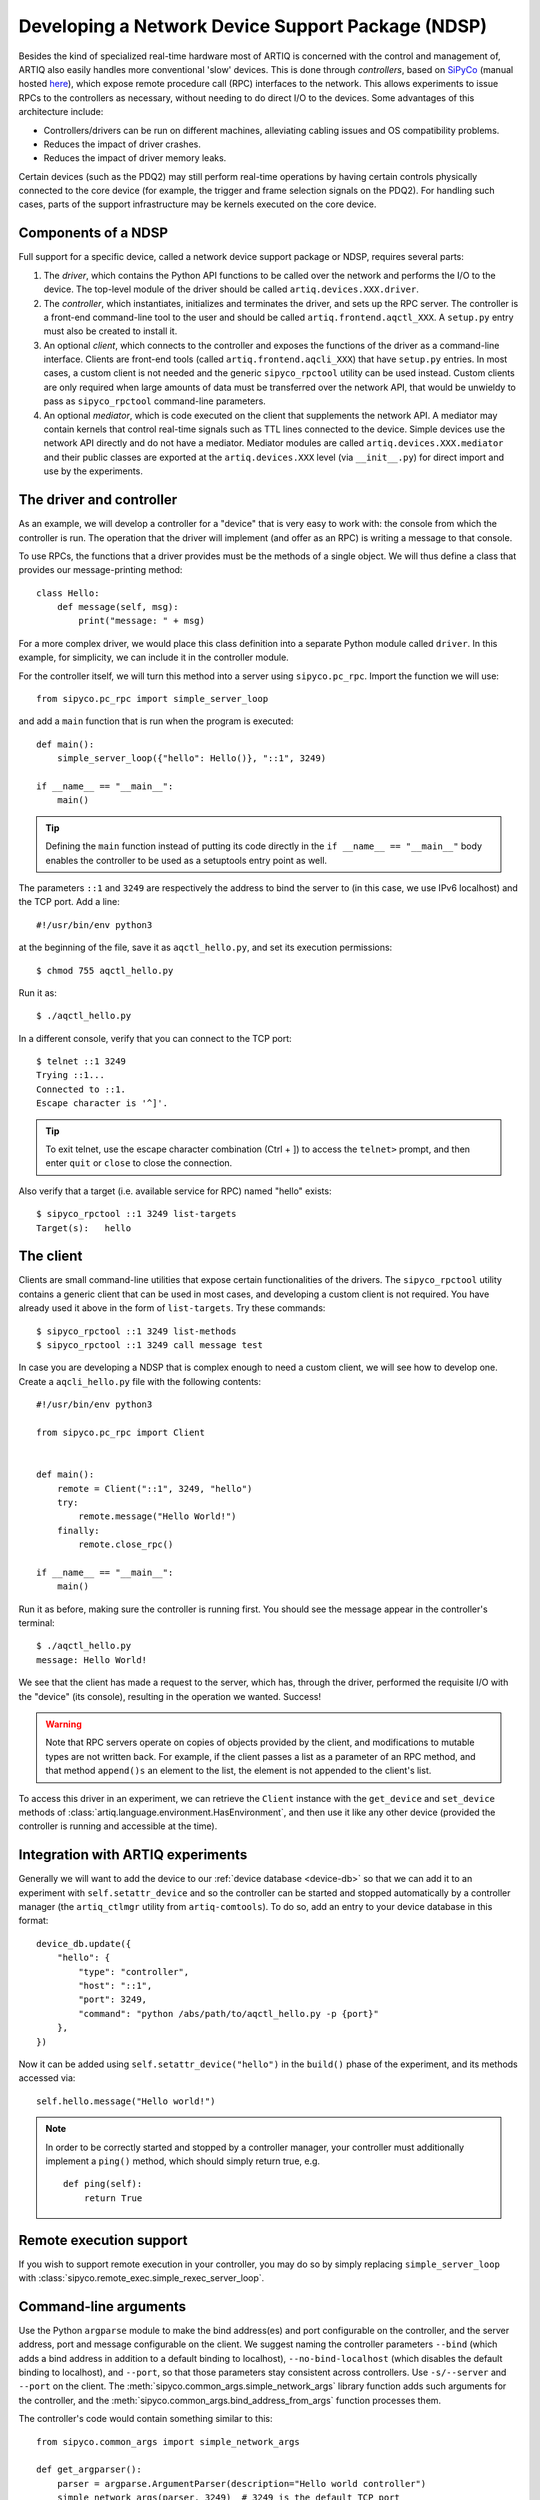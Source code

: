 Developing a Network Device Support Package (NDSP)
==================================================

Besides the kind of specialized real-time hardware most of ARTIQ is concerned with the control and management of, ARTIQ also easily handles more conventional 'slow' devices. This is done through *controllers*, based on `SiPyCo <https://github.com/m-labs/sipyco>`_ (manual hosted `here <https://m-labs.hk/artiq/sipyco-manual/>`_), which expose remote procedure call (RPC) interfaces to the network. This allows experiments to issue RPCs to the controllers as necessary, without needing to do direct I/O to the devices. Some advantages of this architecture include: 

* Controllers/drivers can be run on different machines, alleviating cabling issues and OS compatibility problems. 
* Reduces the impact of driver crashes. 
* Reduces the impact of driver memory leaks. 

Certain devices (such as the PDQ2) may still perform real-time operations by having certain controls physically connected to the core device (for example, the trigger and frame selection signals on the PDQ2). For handling such cases, parts of the support infrastructure may be kernels executed on the core device.

.. seealso::
    Some NDSPs for particular devices have already been written and made available to the public. A (non-exhaustive) list can be found on the page :doc:`list_of_ndsps`. 

Components of a NDSP
--------------------

Full support for a specific device, called a network device support package or NDSP, requires several parts: 

1. The `driver`, which contains the Python API functions to be called over the network and performs the I/O to the device. The top-level module of the driver should be called ``artiq.devices.XXX.driver``.
2. The `controller`, which instantiates, initializes and terminates the driver, and sets up the RPC server. The controller is a front-end command-line tool to the user and should be called ``artiq.frontend.aqctl_XXX``. A ``setup.py`` entry must also be created to install it.
3. An optional `client`, which connects to the controller and exposes the functions of the driver as a command-line interface. Clients are front-end tools (called ``artiq.frontend.aqcli_XXX``) that have ``setup.py`` entries. In most cases, a custom client is not needed and the generic ``sipyco_rpctool`` utility can be used instead. Custom clients are only required when large amounts of data must be transferred over the network API, that would be unwieldy to pass as ``sipyco_rpctool`` command-line parameters.
4. An optional `mediator`, which is code executed on the client that supplements the network API. A mediator may contain kernels that control real-time signals such as TTL lines connected to the device. Simple devices use the network API directly and do not have a mediator. Mediator modules are called ``artiq.devices.XXX.mediator`` and their public classes are exported at the ``artiq.devices.XXX`` level (via ``__init__.py``) for direct import and use by the experiments.

The driver and controller
-------------------------

As an example, we will develop a controller for a "device" that is very easy to work with: the console from which the controller is run. The operation that the driver will implement (and offer as an RPC) is writing a message to that console. 

To use RPCs, the functions that a driver provides must be the methods of a single object. We will thus define a class that provides our message-printing method: ::

    class Hello:
        def message(self, msg):
            print("message: " + msg)

For a more complex driver, we would place this class definition into a separate Python module called ``driver``. In this example, for simplicity, we can include it in the controller module. 

For the controller itself, we will turn this method into a server using ``sipyco.pc_rpc``. Import the function we will use: :: 
    
    from sipyco.pc_rpc import simple_server_loop

and add a ``main`` function that is run when the program is executed: ::

    def main():
        simple_server_loop({"hello": Hello()}, "::1", 3249)

    if __name__ == "__main__":
        main()

.. tip::
     Defining the ``main`` function instead of putting its code directly in the ``if __name__ == "__main__"`` body enables the controller to be used as a setuptools entry point as well.

The parameters ``::1`` and ``3249`` are respectively the address to bind the server to (in this case, we use IPv6 localhost) and the TCP port. Add a line: ::

    #!/usr/bin/env python3

at the beginning of the file, save it as ``aqctl_hello.py``, and set its execution permissions: ::

    $ chmod 755 aqctl_hello.py

Run it as: ::

    $ ./aqctl_hello.py

In a different console, verify that you can connect to the TCP port: ::

    $ telnet ::1 3249
    Trying ::1...
    Connected to ::1.
    Escape character is '^]'.

.. tip ::

    To exit telnet, use the escape character combination (Ctrl + ]) to access the ``telnet>`` prompt, and then enter ``quit`` or ``close`` to close the connection. 

Also verify that a target (i.e. available service for RPC) named "hello" exists: ::

    $ sipyco_rpctool ::1 3249 list-targets
    Target(s):   hello

The client
----------

Clients are small command-line utilities that expose certain functionalities of the drivers. The ``sipyco_rpctool`` utility contains a generic client that can be used in most cases, and developing a custom client is not required. You have already used it above in the form of ``list-targets``. Try these commands: :: 

    $ sipyco_rpctool ::1 3249 list-methods
    $ sipyco_rpctool ::1 3249 call message test

In case you are developing a NDSP that is complex enough to need a custom client, we will see how to develop one. Create a ``aqcli_hello.py`` file with the following contents: ::

    #!/usr/bin/env python3

    from sipyco.pc_rpc import Client


    def main():
        remote = Client("::1", 3249, "hello")
        try:
            remote.message("Hello World!")
        finally:
            remote.close_rpc()

    if __name__ == "__main__":
        main()

Run it as before, making sure the controller is running first. You should see the message appear in the controller's terminal: ::

    $ ./aqctl_hello.py
    message: Hello World!

We see that the client has made a request to the server, which has, through the driver, performed the requisite I/O with the "device" (its console), resulting in the operation we wanted. Success! 

.. warning:: 
    Note that RPC servers operate on copies of objects provided by the client, and modifications to mutable types are not written back. For example, if the client passes a list as a parameter of an RPC method, and that method ``append()s`` an element to the list, the element is not appended to the client's list.

To access this driver in an experiment, we can retrieve the ``Client`` instance with the ``get_device`` and ``set_device`` methods of :class:`artiq.language.environment.HasEnvironment`, and then use it like any other device (provided the controller is running and accessible at the time). 

.. _ndsp-integration:

Integration with ARTIQ experiments
----------------------------------

Generally we will want to add the device to our :ref:`device database <device-db>` so that we can add it to an experiment with ``self.setattr_device`` and so the controller can be started and stopped automatically by a controller manager (the ``artiq_ctlmgr`` utility from ``artiq-comtools``). To do so, add an entry to your device database in this format: :: 

	device_db.update({
            "hello": {
        	"type": "controller",
        	"host": "::1",
        	"port": 3249,
        	"command": "python /abs/path/to/aqctl_hello.py -p {port}" 
    	    },
	})
	
Now it can be added using ``self.setattr_device("hello")`` in the ``build()`` phase of the experiment, and its methods accessed via: ::
	
	self.hello.message("Hello world!")

.. note:: 
    In order to be correctly started and stopped by a controller manager, your controller must additionally implement a ``ping()`` method, which should simply return true, e.g. :: 
        
        def ping(self):
            return True
            

Remote execution support
------------------------

If you wish to support remote execution in your controller, you may do so by simply replacing ``simple_server_loop`` with :class:`sipyco.remote_exec.simple_rexec_server_loop`.

Command-line arguments
----------------------

Use the Python ``argparse`` module to make the bind address(es) and port configurable on the controller, and the server address, port and message configurable on the client. We suggest naming the controller parameters ``--bind`` (which adds a bind address in addition to a default binding to localhost), ``--no-bind-localhost`` (which disables the default binding to localhost), and ``--port``, so that those parameters stay consistent across controllers. Use ``-s/--server`` and ``--port`` on the client. The :meth:`sipyco.common_args.simple_network_args` library function adds such arguments for the controller, and the :meth:`sipyco.common_args.bind_address_from_args` function processes them.

The controller's code would contain something similar to this: ::

    from sipyco.common_args import simple_network_args

    def get_argparser():
        parser = argparse.ArgumentParser(description="Hello world controller")
        simple_network_args(parser, 3249)  # 3249 is the default TCP port
        return parser

    def main():
        args = get_argparser().parse_args()
        simple_server_loop(Hello(), bind_address_from_args(args), args.port)

We suggest that you define a function ``get_argparser`` that returns the argument parser, so that it can be used to document the command line parameters using sphinx-argparse.

Logging
-------

For debug, information and warning messages, use the ``logging`` Python module and print the log on the standard error output (the default setting). As in other areas, there are five logging levels, from most to least critical, ``CRITICAL``, ``ERROR``, ``WARNING``, ``INFO``, and ``DEBUG``. By default, the logging level starts at ``WARNING``, meaning it will print messages of level WARNING and above (and no debug nor information messages). By calling ``sipyco.common_args.verbosity_args`` with the parser as argument, you add support for the ``--verbose`` (``-v``) and ``--quiet`` (``-q``) arguments in your controller. Each occurrence of ``-v`` (resp. ``-q``) in the arguments will increase (resp. decrease) the log level of the logging module. For instance, if only one ``-v`` is present, then more messages (INFO and above) will be printed. If only one ``-q`` is present in the arguments, then ERROR and above will be printed. If ``-qq`` is present in the arguments, then only CRITICAL will be printed.

The program below exemplifies how to use logging: ::

    import argparse
    import logging

    from sipyco.common_args import verbosity_args, init_logger_from_args


    # get a logger that prints the module name
    logger = logging.getLogger(__name__)


    def get_argparser():
        parser = argparse.ArgumentParser(description="Logging example")
        parser.add_argument("--someargument",
                            help="some argument")
        # [...]
        add_verbosity_args(parser) # This adds the -q and -v handling
        return parser


    def main():
        args = get_argparser().parse_args()
        init_logger_from_args(args) # This initializes logging system log level according to -v/-q args

        logger.debug("this is a debug message")
        logger.info("this is an info message")
        logger.warning("this is a warning message")
        logger.error("this is an error message")
        logger.critical("this is a critical message")

    if __name__ == "__main__":
        main()

Additional guidelines
---------------------

Command line and options 
^^^^^^^^^^^^^^^^^^^^^^^^

* Controllers should be able to operate in "simulation" mode, specified with ``--simulation``, where they behave properly even if the associated hardware is not connected. For example, they can print the data to the console instead of sending it to the device, or dump it into a file.
* The device identification (e.g. serial number, or entry in ``/dev``) to attach to must be passed as a command-line parameter to the controller. We suggest using ``-d`` and ``--device`` as parameter name.
* Keep command line parameters consistent across clients/controllers. When adding new command line options, look for a client/controller that does a similar thing and follow its use of ``argparse``. If the original client/controller could use ``argparse`` in a better way, improve it.

Style 
^^^^^

* Do not use ``__del__`` to implement the cleanup code of your driver. Instead, define a ``close`` method, and call it using a ``try...finally...`` block in the controller.
* Format your source code according to PEP8. We suggest using ``flake8`` to check for compliance.
* Use new-style formatting (``str.format``) except for logging where it is not well supported, and double quotes for strings.
* Use docstrings for all public methods of the driver (note that those will be retrieved by ``sipyco_rpctool``).
* Choose a free default TCP port and add it to the :doc:`default port list<default_network_ports>` in this manual.

Hosting your code
-----------------

We suggest that you create a Git repository for your code, and publish it on https://git.m-labs.hk/, GitLab, GitHub, or a similar website of your choosing. Then send us a message or pull request for your NDSP to be added to :doc:`the list in this manual <list_of_ndsps>`.

